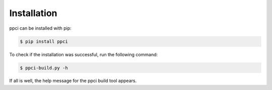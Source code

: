 
Installation
============

ppci can be installed with pip:

.. code:: bash

    $ pip install ppci

To check if the installation was successful, run the following command:

.. code:: bash

    $ ppci-build.py -h

If all is well, the help message for the ppci build tool appears.
